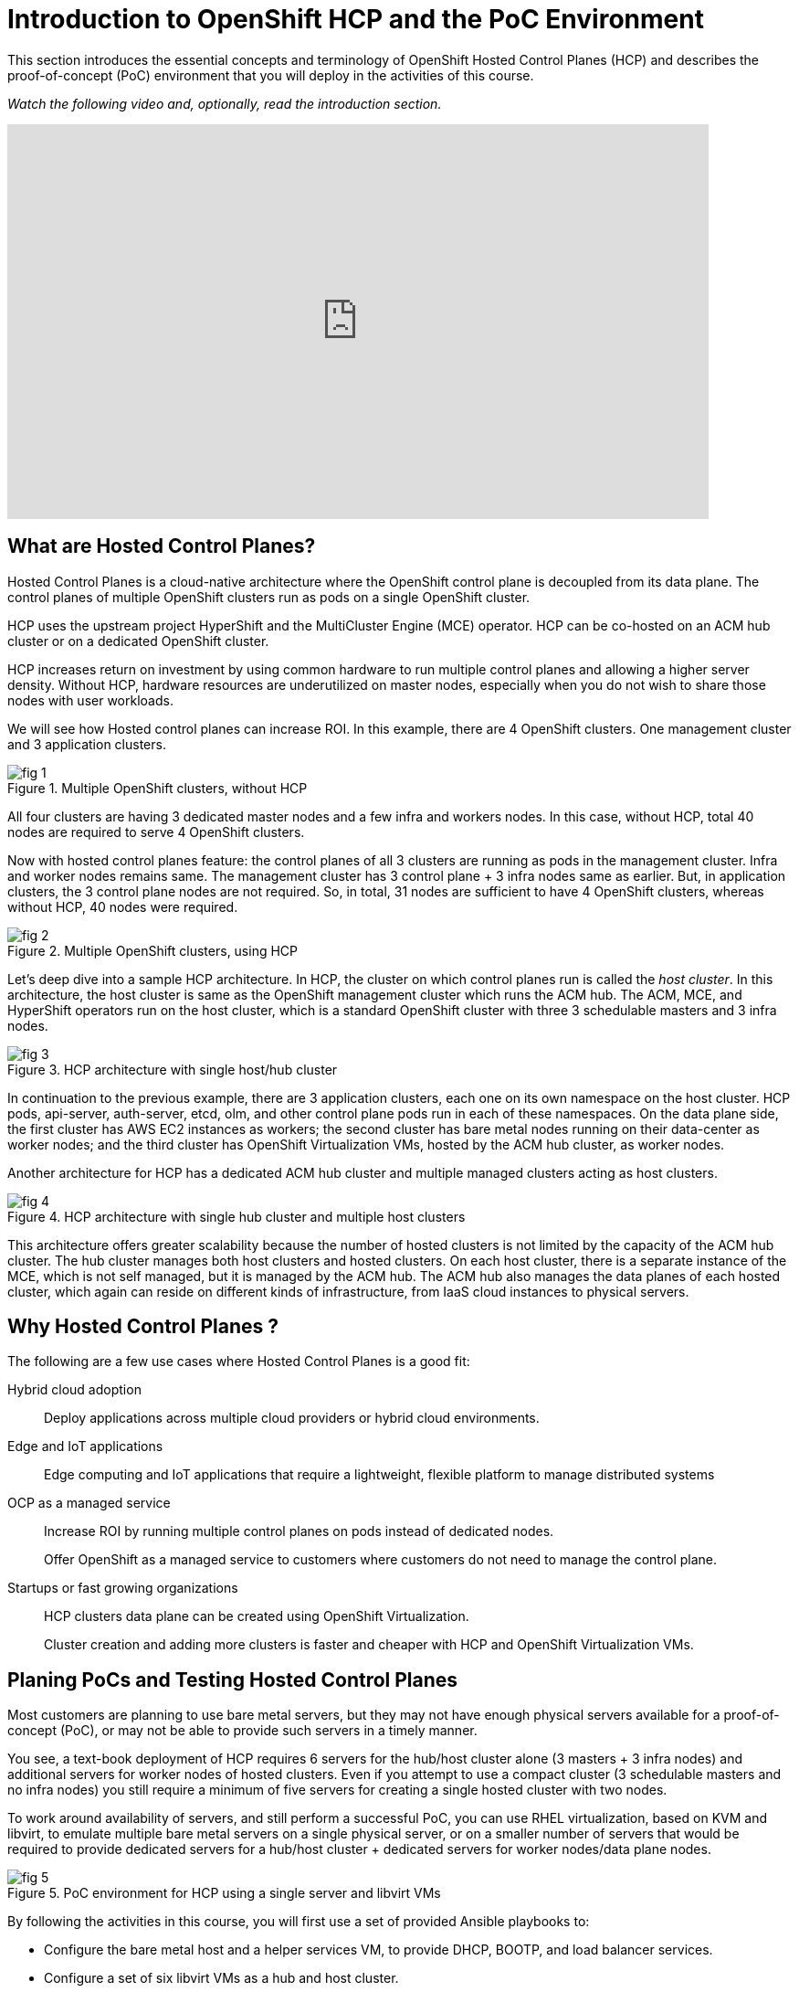 = Introduction to OpenShift HCP and the PoC Environment

////
Video segments: intro.mp4
extracted from
https://drive.google.com/file/d/1x8WS_DQjKyOW_o3T7_WM9xXAe4rLgMWt/view?usp=sharing

0:00::
Introduction to Hosted Control Planes (HCP) and typical deployment architectures.

9:43::
Planning PoC/Tests, Justification for using a single physical machine, lab architecture.

12:10::

Sample command to extract the video segment, without re-encoding:
$ ffmpeg -i rh1-otg17a.mp4 -ss 00:37:04.300 -to 00:45:41.800 -c copy hosted-cluster.mp4

Using ffprobe, I was able to confirm that the original mp4 file uses the H.264 codec supported by the HTML5 standard.
////

This section introduces the essential concepts and terminology of OpenShift Hosted Control Planes (HCP) and describes the proof-of-concept (PoC) environment that you will deploy in the activities of this course.

_Watch the following video and, optionally, read the introduction section._

////
// This is the URL and iframe as provided by kaltrua.
// Works (sometimes) after login to Red Hat media space in a different tab

.Introduction segment from the Red Hat One 2025 session – Maximizing ROI with Hosted Control Planes: Strategies for Scalable Environments
++++
<iframe id="kmsembed-1_79vnk220" width="768" height="432" src="https://videos.learning.redhat.com/embed/secure/iframe/entryId/1_79vnk220/uiConfId/44630491/st/0" class="kmsembed" allowfullscreen webkitallowfullscreen mozAllowFullScreen allow="autoplay *; fullscreen *; encrypted-media *" referrerPolicy="no-referrer-when-downgrade" sandbox="allow-downloads allow-forms allow-same-origin allow-scripts allow-top-navigation allow-pointer-lock allow-popups allow-modals allow-orientation-lock allow-popups-to-escape-sandbox allow-presentation allow-top-navigation-by-user-activation" frameborder="0" title="hcp-on-bm-intro"></iframe>
++++
////

// Here using the URL from Caithlyn
// Unauthorized domain error

.Introduction segment from the Red Hat One 2025 session – Maximizing ROI with Hosted Control Planes: Strategies for Scalable Environments
++++
<iframe id="kmsembed-1_79vnk220" width="768" height="432" src="https://cdnapisec.kaltura.com/p/2300461/sp/230046100/embedIframeJs/uiconf_id/45633731/partner_id/2300461?iframeembed=true&playerId=kaltura_player_1595514787&entry_id=1_79vnk220" class="kmsembed" allowfullscreen webkitallowfullscreen mozAllowFullScreen allow="autoplay *; fullscreen *; encrypted-media *" referrerPolicy="no-referrer-when-downgrade" sandbox="allow-downloads allow-forms allow-same-origin allow-scripts allow-top-navigation allow-pointer-lock allow-popups allow-modals allow-orientation-lock allow-popups-to-escape-sandbox allow-presentation allow-top-navigation-by-user-activation" frameborder="0" title="hcp-on-bm-intro"></iframe>
++++

// If I cannot get an embedded video working, the work around us using external links url[text^] and state that employees only can access the video on Red Hat media space.
// Partners would have no access, or I create PTP offerings for them on Seertech (that's too much work)

////
// Karlos had a slight different iframe... would it make any difference?
++++
<iframe
  src="https://videos.learning.redhat.com/embed/secure/iframe/entryId/1_5f535ph6/uiConfId/44630491/st/0"
  width="768"
  height="432px"
  frameborder="0"
  allowfullscreen
  webkitallowfullscreen
  mozallowfullscreen
  allow="clipboard-write"
  muted>
</iframe>
++++
////

== What are Hosted Control Planes?

Hosted Control Planes is a cloud-native architecture where the OpenShift control plane is decoupled from its data plane. The control planes of multiple OpenShift clusters run as pods on a single OpenShift cluster.

HCP uses the upstream project HyperShift and the MultiCluster Engine (MCE) operator. HCP can be co-hosted on an ACM hub cluster or on a dedicated OpenShift cluster.

HCP increases return on investment by using common hardware to run multiple control planes and allowing a higher server density. Without HCP, hardware resources are underutilized on master nodes, especially when you do not wish to share those nodes with user workloads.

We will see how Hosted control planes can increase ROI. In this example, there are 4 OpenShift clusters. One management cluster and 3 application clusters.

image::fig-1.svg[title="Multiple OpenShift clusters, without HCP"]

All four clusters are having 3 dedicated master nodes and a few infra and workers nodes. In this case, without HCP, total 40 nodes are required to serve 4 OpenShift clusters.

Now with hosted control planes feature: the control planes of all 3 clusters are running as pods in the management cluster. Infra and worker nodes remains same. The management cluster has 3 control plane + 3 infra nodes same as earlier. But, in application clusters, the 3 control plane nodes are not required. So, in total, 31 nodes are sufficient to have 4 OpenShift clusters, whereas without HCP, 40 nodes were required.

image::fig-2.svg[title="Multiple OpenShift clusters, using HCP"]

Let’s deep dive into a sample HCP architecture. In HCP, the cluster on which control planes run is called the _host cluster_. In this architecture, the host cluster is same as the OpenShift management cluster which runs the ACM hub. The ACM, MCE, and HyperShift operators run on the host cluster, which is a standard OpenShift cluster with three 3 schedulable masters and 3 infra nodes.

image::fig-3.png[title="HCP architecture with single host/hub cluster"]

In continuation to the previous example, there are 3 application clusters, each one on its own namespace on the host cluster. HCP pods, api-server, auth-server, etcd, olm, and other control plane pods run in each of these namespaces. On the data plane side, the first cluster has AWS EC2 instances as workers; the second cluster has bare metal nodes running on their data-center as worker nodes; and the third cluster has OpenShift Virtualization VMs, hosted by the ACM hub cluster, as worker nodes.

Another architecture for HCP has a dedicated ACM hub cluster and multiple managed clusters acting as host clusters.

image::fig-4.png[title="HCP architecture with single hub cluster and multiple host clusters"]

This architecture offers greater scalability because the number of hosted clusters is not limited by the capacity of the ACM hub cluster. The hub cluster manages both host clusters and hosted clusters. On each host cluster, there is a separate instance of the MCE, which is not self managed, but it is managed by the ACM hub. The ACM hub also manages the data planes of each hosted cluster, which again can reside on different kinds of infrastructure, from IaaS cloud instances to physical servers.

== Why Hosted Control Planes ?

The following are a few use cases where Hosted Control Planes is a good fit:

Hybrid cloud adoption::
Deploy applications across multiple cloud providers or hybrid cloud environments.

Edge and IoT applications::
Edge computing and IoT applications that require a lightweight, flexible platform to manage distributed systems

OCP as a managed service::
Increase ROI by running multiple control planes on pods instead of dedicated nodes.
+
Offer OpenShift as a managed service to customers where customers do not need to manage the control plane.

Startups or fast growing organizations::
HCP clusters data plane can be created using OpenShift Virtualization.
+
Cluster creation and adding more clusters is faster and cheaper with HCP and OpenShift Virtualization VMs.

== Planing PoCs and Testing Hosted Control Planes

Most customers are planning to use bare metal servers, but they may not have enough physical servers available for a proof-of-concept (PoC), or may not be able to provide such servers in a timely manner.

You see, a text-book deployment of HCP requires 6 servers for the hub/host cluster alone (3 masters + 3 infra nodes) and additional servers for worker nodes of hosted clusters. Even if you attempt to use a compact cluster (3 schedulable masters and no infra nodes) you still require a minimum of five servers for creating a single hosted cluster with two nodes.

To work around availability of servers, and still perform a successful PoC, you can use RHEL virtualization, based on KVM and libvirt, to emulate multiple bare metal servers on a single physical server, or on a smaller number of servers that would be required to provide dedicated servers for a hub/host cluster + dedicated servers for worker nodes/data plane nodes.

image::fig-5.png[title="PoC environment for HCP using a single server and libvirt VMs"]

By following the activities in this course, you will first use a set of provided Ansible playbooks to:

* Configure the bare metal host and a helper services VM, to provide DHCP, BOOTP, and load balancer services.
* Configure a set of six libvirt VMs as a hub and host cluster.

Then you will use the OpenShift web console to:

* Configure an ACM infrastructure environment and add VMs as physical hosts to that environment.
* Create a hosted cluster using those VMs as worker nodes.

And you will use the OpenShift CLI to access the new hosted cluster, in addition to its own web console.

You will also experiment with different ways of provisioning your physical hosts and adding them to an infrastructure environment, including optional virtual BMC services to demonstrate the usage of managed server hardware as part of your HCP deployments.


